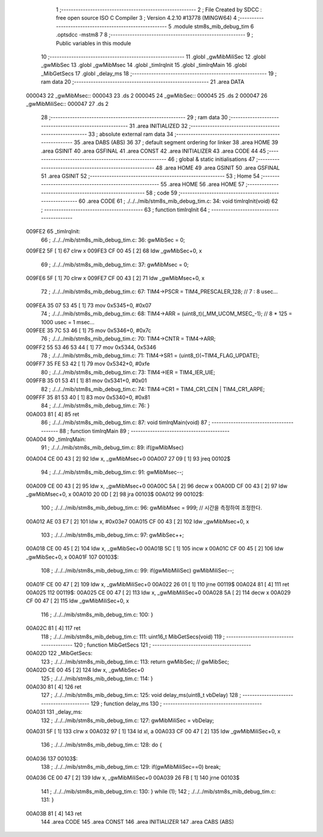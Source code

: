                                       1 ;--------------------------------------------------------
                                      2 ; File Created by SDCC : free open source ISO C Compiler 
                                      3 ; Version 4.2.10 #13778 (MINGW64)
                                      4 ;--------------------------------------------------------
                                      5 	.module stm8s_mib_debug_tim
                                      6 	.optsdcc -mstm8
                                      7 	
                                      8 ;--------------------------------------------------------
                                      9 ; Public variables in this module
                                     10 ;--------------------------------------------------------
                                     11 	.globl _gwMibMiliSec
                                     12 	.globl _gwMibSec
                                     13 	.globl _gwMibMsec
                                     14 	.globl _timIrqInit
                                     15 	.globl _timIrqMain
                                     16 	.globl _MibGetSecs
                                     17 	.globl _delay_ms
                                     18 ;--------------------------------------------------------
                                     19 ; ram data
                                     20 ;--------------------------------------------------------
                                     21 	.area DATA
      000043                         22 _gwMibMsec::
      000043                         23 	.ds 2
      000045                         24 _gwMibSec::
      000045                         25 	.ds 2
      000047                         26 _gwMibMiliSec::
      000047                         27 	.ds 2
                                     28 ;--------------------------------------------------------
                                     29 ; ram data
                                     30 ;--------------------------------------------------------
                                     31 	.area INITIALIZED
                                     32 ;--------------------------------------------------------
                                     33 ; absolute external ram data
                                     34 ;--------------------------------------------------------
                                     35 	.area DABS (ABS)
                                     36 
                                     37 ; default segment ordering for linker
                                     38 	.area HOME
                                     39 	.area GSINIT
                                     40 	.area GSFINAL
                                     41 	.area CONST
                                     42 	.area INITIALIZER
                                     43 	.area CODE
                                     44 
                                     45 ;--------------------------------------------------------
                                     46 ; global & static initialisations
                                     47 ;--------------------------------------------------------
                                     48 	.area HOME
                                     49 	.area GSINIT
                                     50 	.area GSFINAL
                                     51 	.area GSINIT
                                     52 ;--------------------------------------------------------
                                     53 ; Home
                                     54 ;--------------------------------------------------------
                                     55 	.area HOME
                                     56 	.area HOME
                                     57 ;--------------------------------------------------------
                                     58 ; code
                                     59 ;--------------------------------------------------------
                                     60 	.area CODE
                                     61 ;	./../../mib/stm8s_mib_debug_tim.c: 34: void timIrqInit(void)
                                     62 ;	-----------------------------------------
                                     63 ;	 function timIrqInit
                                     64 ;	-----------------------------------------
      009FE2                         65 _timIrqInit:
                                     66 ;	./../../mib/stm8s_mib_debug_tim.c: 36: gwMibSec = 0;
      009FE2 5F               [ 1]   67 	clrw	x
      009FE3 CF 00 45         [ 2]   68 	ldw	_gwMibSec+0, x
                                     69 ;	./../../mib/stm8s_mib_debug_tim.c: 37: gwMibMsec = 0;
      009FE6 5F               [ 1]   70 	clrw	x
      009FE7 CF 00 43         [ 2]   71 	ldw	_gwMibMsec+0, x
                                     72 ;	./../../mib/stm8s_mib_debug_tim.c: 67: TIM4->PSCR  = TIM4_PRESCALER_128; // 7 : 8 usec...
      009FEA 35 07 53 45      [ 1]   73 	mov	0x5345+0, #0x07
                                     74 ;	./../../mib/stm8s_mib_debug_tim.c: 68: TIM4->ARR = (uint8_t)(_MM_UCOM_MSEC_-1); // 8 * 125 = 1000 usec = 1 msec...
      009FEE 35 7C 53 46      [ 1]   75 	mov	0x5346+0, #0x7c
                                     76 ;	./../../mib/stm8s_mib_debug_tim.c: 70: TIM4->CNTR = TIM4->ARR;
      009FF2 55 53 46 53 44   [ 1]   77 	mov	0x5344, 0x5346
                                     78 ;	./../../mib/stm8s_mib_debug_tim.c: 71: TIM4->SR1 = (uint8_t)(~TIM4_FLAG_UPDATE);
      009FF7 35 FE 53 42      [ 1]   79 	mov	0x5342+0, #0xfe
                                     80 ;	./../../mib/stm8s_mib_debug_tim.c: 73: TIM4->IER = TIM4_IER_UIE;
      009FFB 35 01 53 41      [ 1]   81 	mov	0x5341+0, #0x01
                                     82 ;	./../../mib/stm8s_mib_debug_tim.c: 74: TIM4->CR1 = TIM4_CR1_CEN | TIM4_CR1_ARPE;
      009FFF 35 81 53 40      [ 1]   83 	mov	0x5340+0, #0x81
                                     84 ;	./../../mib/stm8s_mib_debug_tim.c: 76: }
      00A003 81               [ 4]   85 	ret
                                     86 ;	./../../mib/stm8s_mib_debug_tim.c: 87: void timIrqMain(void)
                                     87 ;	-----------------------------------------
                                     88 ;	 function timIrqMain
                                     89 ;	-----------------------------------------
      00A004                         90 _timIrqMain:
                                     91 ;	./../../mib/stm8s_mib_debug_tim.c: 89: if(gwMibMsec) 
      00A004 CE 00 43         [ 2]   92 	ldw	x, _gwMibMsec+0
      00A007 27 09            [ 1]   93 	jreq	00102$
                                     94 ;	./../../mib/stm8s_mib_debug_tim.c: 91: gwMibMsec--;
      00A009 CE 00 43         [ 2]   95 	ldw	x, _gwMibMsec+0
      00A00C 5A               [ 2]   96 	decw	x
      00A00D CF 00 43         [ 2]   97 	ldw	_gwMibMsec+0, x
      00A010 20 0D            [ 2]   98 	jra	00103$
      00A012                         99 00102$:
                                    100 ;	./../../mib/stm8s_mib_debug_tim.c: 96: gwMibMsec = 999; // 시간을 측정하여 조정한다.
      00A012 AE 03 E7         [ 2]  101 	ldw	x, #0x03e7
      00A015 CF 00 43         [ 2]  102 	ldw	_gwMibMsec+0, x
                                    103 ;	./../../mib/stm8s_mib_debug_tim.c: 97: gwMibSec++;
      00A018 CE 00 45         [ 2]  104 	ldw	x, _gwMibSec+0
      00A01B 5C               [ 1]  105 	incw	x
      00A01C CF 00 45         [ 2]  106 	ldw	_gwMibSec+0, x
      00A01F                        107 00103$:
                                    108 ;	./../../mib/stm8s_mib_debug_tim.c: 99: if(gwMibMiliSec) gwMibMiliSec--;  
      00A01F CE 00 47         [ 2]  109 	ldw	x, _gwMibMiliSec+0
      00A022 26 01            [ 1]  110 	jrne	00119$
      00A024 81               [ 4]  111 	ret
      00A025                        112 00119$:
      00A025 CE 00 47         [ 2]  113 	ldw	x, _gwMibMiliSec+0
      00A028 5A               [ 2]  114 	decw	x
      00A029 CF 00 47         [ 2]  115 	ldw	_gwMibMiliSec+0, x
                                    116 ;	./../../mib/stm8s_mib_debug_tim.c: 100: }
      00A02C 81               [ 4]  117 	ret
                                    118 ;	./../../mib/stm8s_mib_debug_tim.c: 111: uint16_t MibGetSecs(void)
                                    119 ;	-----------------------------------------
                                    120 ;	 function MibGetSecs
                                    121 ;	-----------------------------------------
      00A02D                        122 _MibGetSecs:
                                    123 ;	./../../mib/stm8s_mib_debug_tim.c: 113: return gwMibSec; // gwMibSec;
      00A02D CE 00 45         [ 2]  124 	ldw	x, _gwMibSec+0
                                    125 ;	./../../mib/stm8s_mib_debug_tim.c: 114: }
      00A030 81               [ 4]  126 	ret
                                    127 ;	./../../mib/stm8s_mib_debug_tim.c: 125: void delay_ms(uint8_t vbDelay)
                                    128 ;	-----------------------------------------
                                    129 ;	 function delay_ms
                                    130 ;	-----------------------------------------
      00A031                        131 _delay_ms:
                                    132 ;	./../../mib/stm8s_mib_debug_tim.c: 127: gwMibMiliSec = vbDelay;
      00A031 5F               [ 1]  133 	clrw	x
      00A032 97               [ 1]  134 	ld	xl, a
      00A033 CF 00 47         [ 2]  135 	ldw	_gwMibMiliSec+0, x
                                    136 ;	./../../mib/stm8s_mib_debug_tim.c: 128: do {
      00A036                        137 00103$:
                                    138 ;	./../../mib/stm8s_mib_debug_tim.c: 129: if(gwMibMiliSec==0) break;
      00A036 CE 00 47         [ 2]  139 	ldw	x, _gwMibMiliSec+0
      00A039 26 FB            [ 1]  140 	jrne	00103$
                                    141 ;	./../../mib/stm8s_mib_debug_tim.c: 130: } while (1);
                                    142 ;	./../../mib/stm8s_mib_debug_tim.c: 131: }
      00A03B 81               [ 4]  143 	ret
                                    144 	.area CODE
                                    145 	.area CONST
                                    146 	.area INITIALIZER
                                    147 	.area CABS (ABS)
